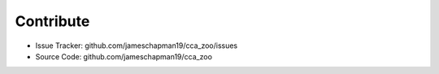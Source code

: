 Contribute
----------

- Issue Tracker: github.com/jameschapman19/cca_zoo/issues
- Source Code: github.com/jameschapman19/cca_zoo